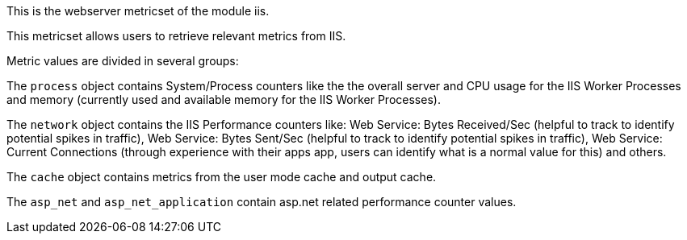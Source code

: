 This is the webserver metricset of the module iis.


This metricset allows users to retrieve relevant metrics from IIS.

Metric values are divided in several groups:

The `process` object contains System/Process counters like the the overall server and CPU usage for the IIS Worker Processes and memory (currently used and available memory for the IIS Worker Processes).

The `network` object contains the IIS Performance counters like:
Web Service: Bytes Received/Sec (helpful to track to identify potential spikes in traffic), Web Service: Bytes Sent/Sec (helpful to track to identify potential spikes in traffic),
Web Service: Current Connections (through experience with their apps app, users can identify what is a normal value for this) and others.

The `cache` object contains metrics from the user mode cache and output cache.

The `asp_net` and `asp_net_application` contain asp.net related performance counter values.






